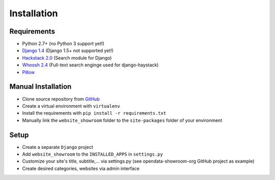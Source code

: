 ============
Installation
============

Requirements
------------
- Python 2.7+ (no Python 3 support yet!)
- `Django 1.4 <https://www.djangoproject.com/>`_ (Django 1.5+ not supported yet!)
- `Hackstack 2.0 <http://haystacksearch.org/>`_ (Search module for Django)
- `Whoosh 2.4 <https://pypi.python.org/pypi/Whoosh/>`_ (Full-text search enginge used for django-haystack)
- `Pillow <https://pypi.python.org/pypi/Pillow/2.9.0>`_

Manual Installation
-------------------
- Clone source repository from `GitHub <https://github.com/holgerd77/django-website-showroom>`_
- Create a virtual environment with ``virtualenv``
- Install the requirements with ``pip install -r requirements.txt``
- Manually link the ``website_showroom`` folder to the ``site-packages`` folder of your environment

Setup
-----
- Create a separate ``Django`` project
- Add ``website_showroom`` to the ``INSTALLED_APPS`` in ``settings.py``
- Customize your site's title, subtitle,... via settings.py (see opendata-showroom-org GitHub project as example)
- Create desired categories, websites via admin interface